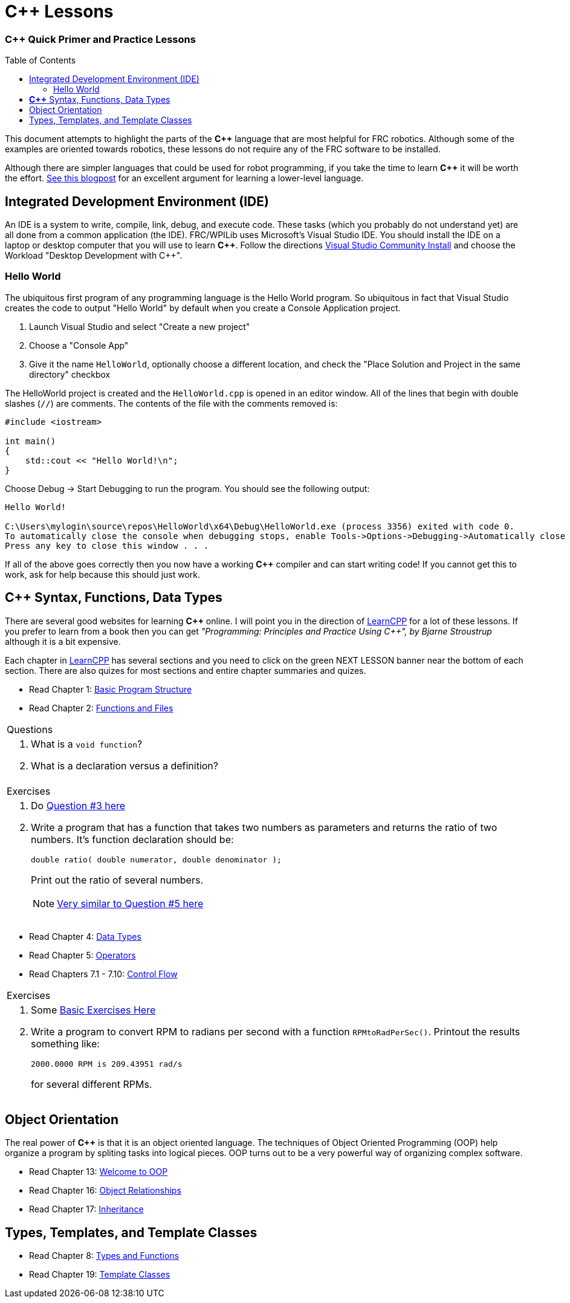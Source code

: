 = C++ Lessons
:source-highlighter: highlight.js
:xrefstyle: short
// :sectnums:
:CPP: C++
:toc:
:toc-placement!:

[discrete#top]
=== *{CPP}* Quick Primer and Practice Lessons

toc::[]

This document attempts to highlight the parts of the *{CPP}* language that are most helpful for FRC robotics.  Although some of the examples are oriented towards robotics, these lessons do not require any of the FRC software to be installed.

Although there are simpler languages that could be used for robot programming, if you take the time to learn *{CPP}* it will be worth the effort.  https://www.evanmiller.org/you-cant-dig-upwards.html[See this blogpost^] for an excellent argument for learning a lower-level language.

== Integrated Development Environment (IDE)

An IDE is a system to write, compile, link, debug, and execute code.  These tasks (which you probably do not understand yet) are all done from a common application (the IDE).  FRC/WPILib uses Microsoft's Visual Studio IDE.  You should install the IDE on a laptop or desktop computer that you will use to learn *{CPP}*.  Follow the directions https://learn.microsoft.com/en-us/visualstudio/install/install-visual-studio[Visual Studio Community Install^] and choose the Workload "Desktop Development with C++".

=== Hello World

The ubiquitous first program of any programming language is the Hello World program.  So ubiquitous in fact that Visual Studio creates the code to output "Hello World" by default when you create a Console Application project.

. Launch Visual Studio and select "Create a new project"
. Choose a "Console App"
. Give it the name `HelloWorld`, optionally choose a different location, and check the "Place Solution and Project in the same directory" checkbox

The HelloWorld project is created and the `HelloWorld.cpp` is opened in an editor window.  All of the lines that begin with double slashes (`//`) are comments.  The contents of the file with the comments removed is:

[source,CPP]
----
#include <iostream>

int main()
{
    std::cout << "Hello World!\n";
}
----

Choose Debug -> Start Debugging to run the program.  You should see the following output: 

----
Hello World!

C:\Users\mylogin\source\repos\HelloWorld\x64\Debug\HelloWorld.exe (process 3356) exited with code 0.
To automatically close the console when debugging stops, enable Tools->Options->Debugging->Automatically close the console when debugging stops.
Press any key to close this window . . .
----

If all of the above goes correctly then you now have a working *{CPP}* compiler and can start writing code!  If you cannot get this to work, ask for help because this should just work.

== *{CPP}* Syntax, Functions, Data Types

There are several good websites for learning *{CPP}* online.  I will point you in the direction of https://www.learncpp.com/[LearnCPP^] for a lot of these lessons.  If you prefer to learn from a book then you can get _"Programming: Principles and Practice Using C++", by Bjarne Stroustrup_ although it is a bit expensive.

Each chapter in https://www.learncpp.com/[LearnCPP^] has several sections and you need to click on the green NEXT LESSON banner near the bottom of each section.  There are also quizes for most sections and entire chapter summaries and quizes.

* Read Chapter 1: https://www.learncpp.com/cpp-tutorial/statements-and-the-structure-of-a-program/[Basic Program Structure^]
* Read Chapter 2: https://www.learncpp.com/cpp-tutorial/introduction-to-functions/[Functions and Files^]

[cols="a"]
|===
| Questions
| . What is a `void function`?
  . What is a declaration versus a definition?
|=== 

[cols="a"]
|===
| Exercises
| . Do https://www.learncpp.com/cpp-tutorial/chapter-1-summary-and-quiz/[Question #3 here^] 

. Write a program that has a function that takes two numbers as parameters and returns the ratio of two numbers.  It's function declaration should be:
+
[source,CPP]
----
double ratio( double numerator, double denominator );
----
Print out the ratio of several numbers.
+
NOTE: https://www.learncpp.com/cpp-tutorial/introduction-to-function-parameters-and-arguments/[Very similar to Question #5 here^]
|=== 

* Read Chapter 4: https://www.learncpp.com/cpp-tutorial/introduction-to-fundamental-data-types/[Data Types^]
* Read Chapter 5: https://www.learncpp.com/cpp-tutorial/operator-precedence-and-associativity/[Operators^]
* Read Chapters 7.1 - 7.10: https://www.learncpp.com/cpp-tutorial/control-flow-introduction/[Control Flow^]

[cols="a"]
|===
| Exercises
| . Some https://en.wikibooks.org/wiki/C%2B%2B_Programming/Exercises/Variables_and_types[Basic Exercises Here^]

. Write a program to convert RPM to radians per second with a function `RPMtoRadPerSec()`. Printout the results something like: 
+
`2000.0000 RPM is 209.43951 rad/s` 
+
for several different RPMs.
|===

== Object Orientation

The real power of *{CPP}* is that it is an object oriented language.  The techniques of Object Oriented Programming (OOP) help organize a program by spliting tasks into logical pieces.  OOP turns out to be a very powerful way of organizing complex software.

* Read Chapter 13: https://www.learncpp.com/cpp-tutorial/welcome-to-object-oriented-programming/[Welcome to OOP^]
* Read Chapter 16: https://www.learncpp.com/cpp-tutorial/object-relationships/[Object Relationships^]
* Read Chapter 17: https://www.learncpp.com/cpp-tutorial/introduction-to-inheritance/[Inheritance^] 


== Types, Templates, and Template Classes

* Read Chapter 8: https://www.learncpp.com/cpp-tutorial/implicit-type-conversion-coercion/[Types and Functions^]
* Read Chapter 19: https://www.learncpp.com/cpp-tutorial/template-classes/[Template Classes^]